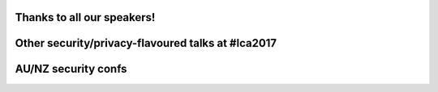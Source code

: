 ..
  Copyright 2017  Fraser Tweedale

  This work is licensed under the Creative Commons Attribution 4.0
  International License. To view a copy of this license, visit
  http://creativecommons.org/licenses/by/4.0/.

Thanks to all our speakers!
===========================

.. raw:: latex

  \large
  \centering
  \begin{tabular}{r l r l}
    {\bf Chris Biggs}     & @unixbigot      & {\bf Rob N ★}             & @robn \\
    {\bf Jason Cohen}     & @DrJason\_C     & {\bf Lilly Ryan}          & @attacus\_au \\
    {\bf Joey Hess}       & @joeyhess       & {\bf Ned Shawa}           & @NedShawa \\
    {\bf Alexander Hogue} & @\_notlikethis  & {\bf Jason Shepherd}      & @jazinner \\
    {\bf Nik Lam}         &                 & {\bf Thomas Sprinkmeier}
  \end{tabular}


Other security/privacy-flavoured talks at #lca2017
==================================================

.. raw:: latex

  \small
  \centering
  \begin{tabular}{l l p{.6\textwidth}}
  Wed 1040
    & Michael Cordover
    & {\em Future Privacy}
    \\
  Wed 1540
    & Tom Eastman
    & {\em The dangerous art of safely handling user-uploaded files}
    \\
  Wed 1636
    & Keith Packard
    & {\em ChaosKey To Production}
    \\
  Thu 1040
    & Eion Robb
    & {\em Reverse engineering IM protocols}
    \\
  Thu 1145
    & Jon Oxer
    & {\em Network Protocol Analysis for IoT Devices}
    \\
  Thu 1540
    & Joel Stanley
    & {\em Hacking my car}
    \\
  Thu 1635
    & John Dickinson
    & {\em At-rest Encryption in OpenStack Swift}
    \\
  Fri 1135
    & Vanessa Teague
    & {\em Election Software}
    \\
  Fri 1135
    & Stan Pitucha
    & {\em Managing internal PKI at scale with Anchor}
    \\
  Fri 1320
    & Joel Sing
    & {\em libtls: Rethinking the TLS/SSL API}
    \\
  Fri 1415
    & Casey West
    & {\em Continuously Delivering Security in the Cloud}
    \\
  Fri 1415
    & George Fong
    & {\em Defending the Security of the 'Net---is OSS helping?}
  \end{tabular}


AU/NZ security confs
====================

.. raw:: latex

  \centering
  \begin{tabular}{l l l l l}
  {\bf CrikeyCon}     & BNE & Feb 24--26  & @CrikeyCon      & crikeycon.com \\
  {\bf BSides}        & CBR & Mar 17--18  & @BSidesCbr      & bsidesau.com.au \\
  {\bf WAHCKon}       & PER & May 6--7    & @WAHCKon        & wahckon.org.au \\
  {\bf AusCERT}       & OOL & May 23--26  & @AusCERT        & conference.auscert.org.au \\
  {\bf PlatypusCamp}  & SYD & Sep         & @platypuspartay & letsjusthackshit.org \\
  {\bf Ruxcon}        & MEL & Oct?        & @ruxcon         & ruxcon.org.au
  % {\bf unrestcon}     & MEL & ???         & @unrestcon      & unrestcon.org \\
  \end{tabular}
